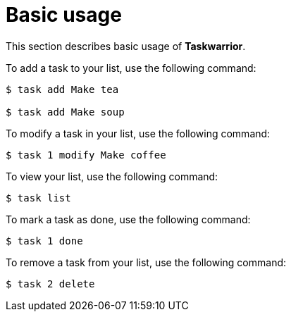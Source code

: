 [[basic-usage]]
= Basic usage

This section describes basic usage of *Taskwarrior*.

To add a task to your list, use the following command:

[source, bash]
----
$ task add Make tea 

$ task add Make soup
----

To modify a task in your list, use the following command:

 $ task 1 modify Make coffee

To view your list, use the following command:

 $ task list

To mark a task as done, use the following command:

 $ task 1 done

To remove a task from your list, use the following command:

 $ task 2 delete
